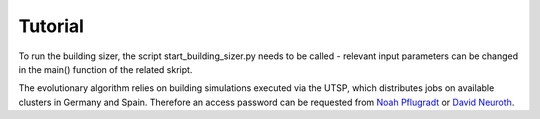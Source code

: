 Tutorial
========
To run the building sizer, the script start_building_sizer.py needs to be called - relevant input parameters can be changed in the main() function of the related skript.


The evolutionary algorithm relies on building simulations executed via the UTSP, which distributes jobs on available clusters in Germany and Spain.
Therefore an access password can be requested from `Noah Pflugradt <https://www.fz-juelich.de/profile/pflugradt_n>`_ or `David Neuroth <https://www.fz-juelich.de/profile/neuroth_d>`_. 
